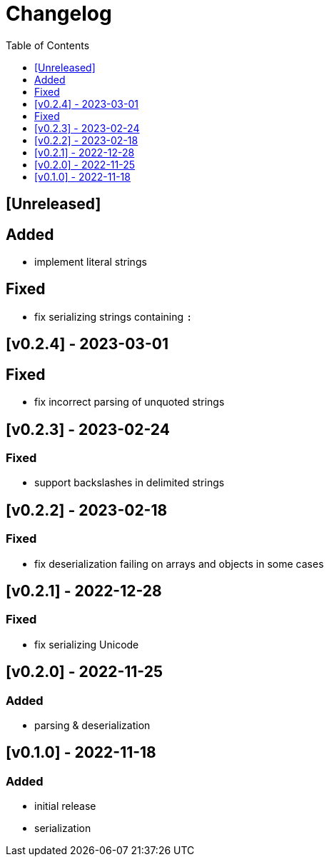 = Changelog
:toc:
:toclevels: 1
:idprefix:
:idseparator: -

== [Unreleased]

== Added

- implement literal strings

== Fixed

- fix serializing strings containing `:`

== [v0.2.4] - 2023-03-01

== Fixed

- fix incorrect parsing of unquoted strings

== [v0.2.3] - 2023-02-24

=== Fixed

- support backslashes in delimited strings

== [v0.2.2] - 2023-02-18

=== Fixed

- fix deserialization failing on arrays and objects in some cases

== [v0.2.1] - 2022-12-28

=== Fixed

- fix serializing Unicode

== [v0.2.0] - 2022-11-25

=== Added

* parsing & deserialization

== [v0.1.0] - 2022-11-18

=== Added

* initial release
* serialization
